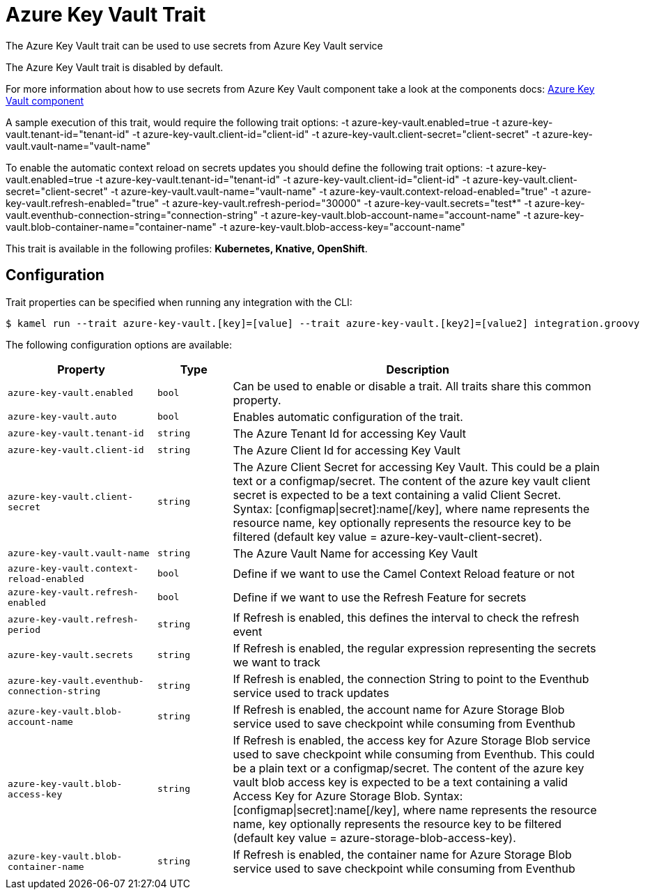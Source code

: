 = Azure Key Vault Trait

// Start of autogenerated code - DO NOT EDIT! (description)
The Azure Key Vault trait can be used to use secrets from Azure Key Vault service

The Azure Key Vault trait is disabled by default.

For more information about how to use secrets from Azure Key Vault component take a look at the components docs: xref:components::azure-key-vault-component.adoc[Azure Key Vault component]

A sample execution of this trait, would require
the following trait options:
-t azure-key-vault.enabled=true -t azure-key-vault.tenant-id="tenant-id" -t azure-key-vault.client-id="client-id" -t azure-key-vault.client-secret="client-secret" -t azure-key-vault.vault-name="vault-name"

To enable the automatic context reload on secrets updates you should define
the following trait options:
-t azure-key-vault.enabled=true -t azure-key-vault.tenant-id="tenant-id" -t azure-key-vault.client-id="client-id" -t azure-key-vault.client-secret="client-secret" -t azure-key-vault.vault-name="vault-name" -t azure-key-vault.context-reload-enabled="true" -t azure-key-vault.refresh-enabled="true" -t azure-key-vault.refresh-period="30000" -t azure-key-vault.secrets="test*" -t azure-key-vault.eventhub-connection-string="connection-string" -t azure-key-vault.blob-account-name="account-name"  -t azure-key-vault.blob-container-name="container-name"  -t azure-key-vault.blob-access-key="account-name"


This trait is available in the following profiles: **Kubernetes, Knative, OpenShift**.

// End of autogenerated code - DO NOT EDIT! (description)
// Start of autogenerated code - DO NOT EDIT! (configuration)
== Configuration

Trait properties can be specified when running any integration with the CLI:
[source,console]
----
$ kamel run --trait azure-key-vault.[key]=[value] --trait azure-key-vault.[key2]=[value2] integration.groovy
----
The following configuration options are available:

[cols="2m,1m,5a"]
|===
|Property | Type | Description

| azure-key-vault.enabled
| bool
| Can be used to enable or disable a trait. All traits share this common property.

| azure-key-vault.auto
| bool
| Enables automatic configuration of the trait.

| azure-key-vault.tenant-id
| string
| The Azure Tenant Id for accessing Key Vault

| azure-key-vault.client-id
| string
| The Azure Client Id for accessing Key Vault

| azure-key-vault.client-secret
| string
| The Azure Client Secret for accessing Key Vault. This could be a plain text or a configmap/secret.
The content of the azure key vault client secret is expected to be a text containing a valid Client Secret.
Syntax: [configmap\|secret]:name[/key], where name represents the resource name, key optionally represents the resource key to be filtered (default key value = azure-key-vault-client-secret).

| azure-key-vault.vault-name
| string
| The Azure Vault Name for accessing Key Vault

| azure-key-vault.context-reload-enabled
| bool
| Define if we want to use the Camel Context Reload feature or not

| azure-key-vault.refresh-enabled
| bool
| Define if we want to use the Refresh Feature for secrets

| azure-key-vault.refresh-period
| string
| If Refresh is enabled, this defines the interval to check the refresh event

| azure-key-vault.secrets
| string
| If Refresh is enabled, the regular expression representing the secrets we want to track

| azure-key-vault.eventhub-connection-string
| string
| If Refresh is enabled, the connection String to point to the Eventhub service used to track updates

| azure-key-vault.blob-account-name
| string
| If Refresh is enabled, the account name for Azure Storage Blob service used to save checkpoint while consuming from Eventhub

| azure-key-vault.blob-access-key
| string
| If Refresh is enabled, the access key for Azure Storage Blob service used to save checkpoint while consuming from Eventhub. This could be a plain text or a configmap/secret.
The content of the azure key vault blob access key is expected to be a text containing a valid Access Key for Azure Storage Blob.
Syntax: [configmap\|secret]:name[/key], where name represents the resource name, key optionally represents the resource key to be filtered (default key value = azure-storage-blob-access-key).

| azure-key-vault.blob-container-name
| string
| If Refresh is enabled, the container name for Azure Storage Blob service used to save checkpoint while consuming from Eventhub

|===

// End of autogenerated code - DO NOT EDIT! (configuration)
